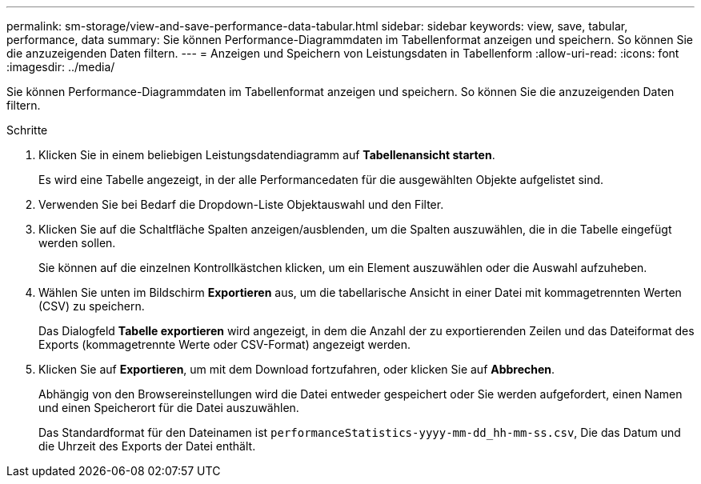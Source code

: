 ---
permalink: sm-storage/view-and-save-performance-data-tabular.html 
sidebar: sidebar 
keywords: view, save, tabular, performance, data 
summary: Sie können Performance-Diagrammdaten im Tabellenformat anzeigen und speichern. So können Sie die anzuzeigenden Daten filtern. 
---
= Anzeigen und Speichern von Leistungsdaten in Tabellenform
:allow-uri-read: 
:icons: font
:imagesdir: ../media/


[role="lead"]
Sie können Performance-Diagrammdaten im Tabellenformat anzeigen und speichern. So können Sie die anzuzeigenden Daten filtern.

.Schritte
. Klicken Sie in einem beliebigen Leistungsdatendiagramm auf *Tabellenansicht starten*.
+
Es wird eine Tabelle angezeigt, in der alle Performancedaten für die ausgewählten Objekte aufgelistet sind.

. Verwenden Sie bei Bedarf die Dropdown-Liste Objektauswahl und den Filter.
. Klicken Sie auf die Schaltfläche Spalten anzeigen/ausblenden, um die Spalten auszuwählen, die in die Tabelle eingefügt werden sollen.
+
Sie können auf die einzelnen Kontrollkästchen klicken, um ein Element auszuwählen oder die Auswahl aufzuheben.

. Wählen Sie unten im Bildschirm *Exportieren* aus, um die tabellarische Ansicht in einer Datei mit kommagetrennten Werten (CSV) zu speichern.
+
Das Dialogfeld *Tabelle exportieren* wird angezeigt, in dem die Anzahl der zu exportierenden Zeilen und das Dateiformat des Exports (kommagetrennte Werte oder CSV-Format) angezeigt werden.

. Klicken Sie auf *Exportieren*, um mit dem Download fortzufahren, oder klicken Sie auf *Abbrechen*.
+
Abhängig von den Browsereinstellungen wird die Datei entweder gespeichert oder Sie werden aufgefordert, einen Namen und einen Speicherort für die Datei auszuwählen.

+
Das Standardformat für den Dateinamen ist `performanceStatistics-yyyy-mm-dd_hh-mm-ss.csv`, Die das Datum und die Uhrzeit des Exports der Datei enthält.


